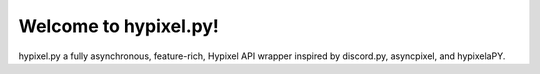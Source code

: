 Welcome to hypixel.py!
===========================

hypixel.py a fully asynchronous, feature-rich, Hypixel API wrapper inspired by discord.py, asyncpixel, and hypixelaPY.
